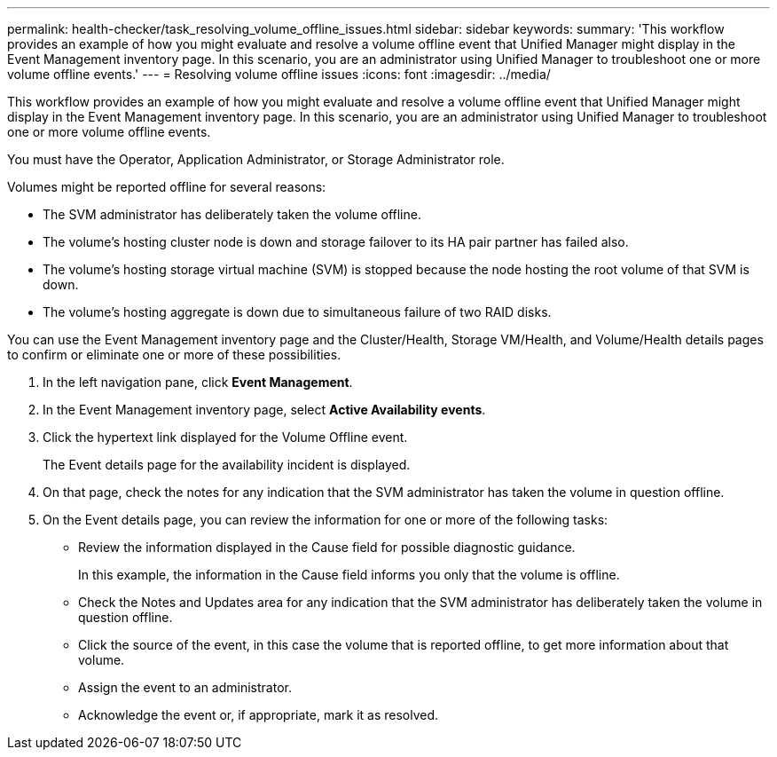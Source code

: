 ---
permalink: health-checker/task_resolving_volume_offline_issues.html
sidebar: sidebar
keywords: 
summary: 'This workflow provides an example of how you might evaluate and resolve a volume offline event that Unified Manager might display in the Event Management inventory page. In this scenario, you are an administrator using Unified Manager to troubleshoot one or more volume offline events.'
---
= Resolving volume offline issues
:icons: font
:imagesdir: ../media/

[.lead]
This workflow provides an example of how you might evaluate and resolve a volume offline event that Unified Manager might display in the Event Management inventory page. In this scenario, you are an administrator using Unified Manager to troubleshoot one or more volume offline events.

You must have the Operator, Application Administrator, or Storage Administrator role.

Volumes might be reported offline for several reasons:

* The SVM administrator has deliberately taken the volume offline.
* The volume's hosting cluster node is down and storage failover to its HA pair partner has failed also.
* The volume's hosting storage virtual machine (SVM) is stopped because the node hosting the root volume of that SVM is down.
* The volume's hosting aggregate is down due to simultaneous failure of two RAID disks.

You can use the Event Management inventory page and the Cluster/Health, Storage VM/Health, and Volume/Health details pages to confirm or eliminate one or more of these possibilities.

. In the left navigation pane, click *Event Management*.
. In the Event Management inventory page, select *Active Availability events*.
. Click the hypertext link displayed for the Volume Offline event.
+
The Event details page for the availability incident is displayed.

. On that page, check the notes for any indication that the SVM administrator has taken the volume in question offline.
. On the Event details page, you can review the information for one or more of the following tasks:
 ** Review the information displayed in the Cause field for possible diagnostic guidance.
+
In this example, the information in the Cause field informs you only that the volume is offline.

 ** Check the Notes and Updates area for any indication that the SVM administrator has deliberately taken the volume in question offline.
 ** Click the source of the event, in this case the volume that is reported offline, to get more information about that volume.
 ** Assign the event to an administrator.
 ** Acknowledge the event or, if appropriate, mark it as resolved.
